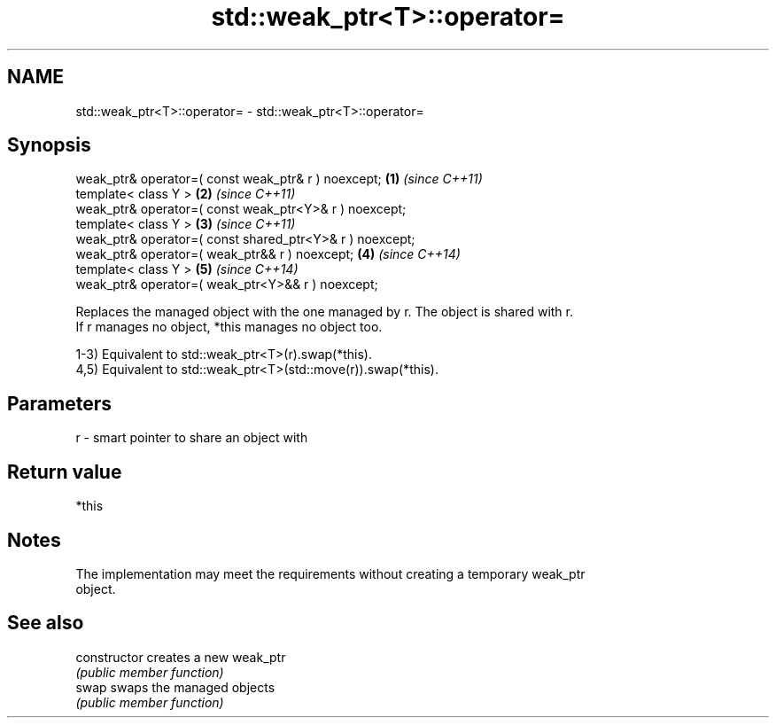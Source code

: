 .TH std::weak_ptr<T>::operator= 3 "2019.08.27" "http://cppreference.com" "C++ Standard Libary"
.SH NAME
std::weak_ptr<T>::operator= \- std::weak_ptr<T>::operator=

.SH Synopsis
   weak_ptr& operator=( const weak_ptr& r ) noexcept;      \fB(1)\fP \fI(since C++11)\fP
   template< class Y >                                     \fB(2)\fP \fI(since C++11)\fP
   weak_ptr& operator=( const weak_ptr<Y>& r ) noexcept;
   template< class Y >                                     \fB(3)\fP \fI(since C++11)\fP
   weak_ptr& operator=( const shared_ptr<Y>& r ) noexcept;
   weak_ptr& operator=( weak_ptr&& r ) noexcept;           \fB(4)\fP \fI(since C++14)\fP
   template< class Y >                                     \fB(5)\fP \fI(since C++14)\fP
   weak_ptr& operator=( weak_ptr<Y>&& r ) noexcept;

   Replaces the managed object with the one managed by r. The object is shared with r.
   If r manages no object, *this manages no object too.

   1-3) Equivalent to std::weak_ptr<T>(r).swap(*this).
   4,5) Equivalent to std::weak_ptr<T>(std::move(r)).swap(*this).

.SH Parameters

   r - smart pointer to share an object with

.SH Return value

   *this

.SH Notes

   The implementation may meet the requirements without creating a temporary weak_ptr
   object.

.SH See also

   constructor   creates a new weak_ptr
                 \fI(public member function)\fP
   swap          swaps the managed objects
                 \fI(public member function)\fP
